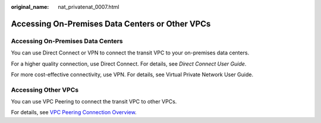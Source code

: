 :original_name: nat_privatenat_0007.html

.. _nat_privatenat_0007:

Accessing On-Premises Data Centers or Other VPCs
================================================

Accessing On-Premises Data Centers
----------------------------------

You can use Direct Connect or VPN to connect the transit VPC to your on-premises data centers.

For a higher quality connection, use Direct Connect. For details, see *Direct Connect User Guide*.

For more cost-effective connectivity, use VPN. For details, see Virtual Private Network User Guide.

Accessing Other VPCs
--------------------

You can use VPC Peering to connect the transit VPC to other VPCs.

For details, see `VPC Peering Connection Overview <https://docs.otc.t-systems.com/virtual-private-cloud/umn/vpc_peering_connection/vpc_peering_connection_overview.html#en-us-topic-0046655036>`__.

